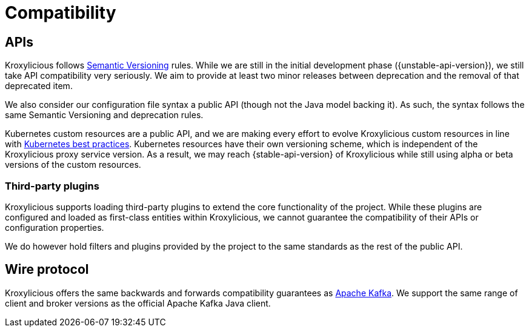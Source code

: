 // Module included in the following:
//
// assembly-proxy-overview.adoc

[id='con-api-compatibility{context}']
= Compatibility

[id='con-api-compatibility-api{context}']
== APIs

Kroxylicious follows https://semver.org/#semantic-versioning-200[Semantic Versioning] rules. While we are still in the initial development phase ({unstable-api-version}), we still take API compatibility very seriously. We aim to provide at least two minor releases between deprecation and the removal of that deprecated item.

We also consider our configuration file syntax a public API (though not the Java model backing it). As such, the syntax follows the same Semantic Versioning and deprecation rules.

Kubernetes custom resources are a public API, and we are making every effort to evolve Kroxylicious custom resources in line with https://kubernetes.io/docs/tasks/extend-kubernetes/custom-resources/custom-resource-definition-versioning/[Kubernetes best practices]. Kubernetes resources have their own versioning scheme, which is independent of the Kroxylicious proxy service version. As a result, we may reach {stable-api-version} of Kroxylicious while still using alpha or beta versions of the custom resources.

[id='con-api-compatibility-third-party{context}']
=== Third-party plugins

Kroxylicious supports loading third-party plugins to extend the core functionality of the project. While these plugins are configured and loaded as first-class entities within Kroxylicious, we cannot guarantee the compatibility of their APIs or configuration properties.

We do however hold filters and plugins provided by the project to the same standards as the rest of the public API.

[id='con-api-compatibility-wire-protocol{context}']
== Wire protocol

Kroxylicious offers the same backwards and forwards compatibility guarantees as https://kafka.apache.org/protocol#protocol_compatibility[Apache Kafka]. We support the same range of client and broker versions as the official Apache Kafka Java client.